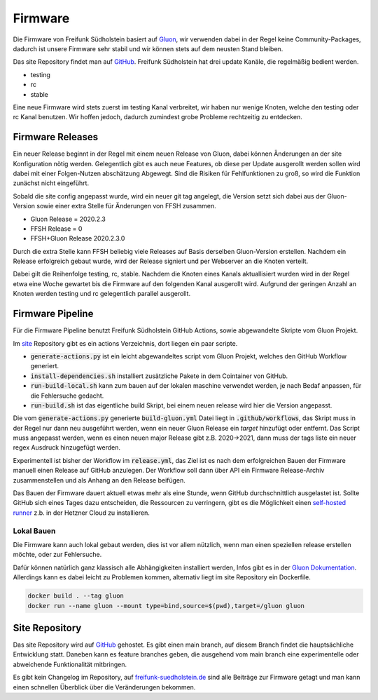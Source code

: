 Firmware
========

Die Firmware von Freifunk Südholstein basiert auf `Gluon <https://gluon.readthedocs.io/en/latest/>`_, wir verwenden dabei
in der Regel keine Community-Packages, dadurch ist unsere Firmware sehr stabil und wir können stets auf dem neusten Stand bleiben.

Das site Repository findet man auf `GitHub <https://github.com/ffsh/site>`_.
Freifunk Südholstein hat drei update Kanäle, die regelmäßig bedient werden.

- testing
- rc
- stable

Eine neue Firmware wird stets zuerst im testing Kanal verbreitet, wir haben nur wenige Knoten, welche den testing oder rc Kanal benutzen.
Wir hoffen jedoch, dadurch zumindest grobe Probleme rechtzeitig zu entdecken.

Firmware Releases
*****************

Ein neuer Release beginnt in der Regel mit einem neuen Release von Gluon, dabei können Änderungen an der site Konfiguration nötig werden.
Gelegentlich gibt es auch neue Features, ob diese per Update ausgerollt werden sollen wird dabei mit einer Folgen-Nutzen abschätzung Abgewegt.
Sind die Risiken für Fehlfunktionen zu groß, so wird die Funktion zunächst nicht eingeführt.

Sobald die site config angepasst wurde, wird ein neuer git tag angelegt, die Version setzt sich dabei aus der Gluon-Version sowie einer extra Stelle für
Änderungen von FFSH zusammen.

- Gluon Release = 2020.2.3
- FFSH Release = 0
- FFSH+Gluon Release 2020.2.3.0

Durch die extra Stelle kann FFSH beliebig viele Releases auf Basis derselben Gluon-Version erstellen.
Nachdem ein Release erfolgreich gebaut wurde, wird der Release signiert und per Webserver an die Knoten verteilt.

Dabei gilt die Reihenfolge testing, rc, stable. Nachdem die Knoten eines Kanals aktuallisiert wurden wird in der Regel etwa eine Woche gewartet bis die
Firmware auf den folgenden Kanal ausgerollt wird.
Aufgrund der geringen Anzahl an Knoten werden testing und rc gelegentlich parallel ausgerollt.

Firmware Pipeline
*****************
Für die Firmware Pipeline benutzt Freifunk Südholstein GitHub Actions, sowie abgewandelte Skripte vom Gluon Projekt.

Im `site <https://github.com/ffsh/site>`_ Repository gibt es ein actions Verzeichnis, dort liegen ein paar scripte.

- :code:`generate-actions.py` ist ein leicht abgewandeltes script vom Gluon Projekt, welches den GitHub Workflow generiert.
- :code:`install-dependencies.sh` installiert zusätzliche Pakete in dem Cointainer von GitHub.
- :code:`run-build-local.sh` kann zum bauen auf der lokalen maschine verwendet werden, je nach Bedaf anpassen, für die Fehlersuche gedacht.
- :code:`run-build.sh` ist das eigentliche build Skript, bei einem neuen release wird hier die Version angepasst.

Die vom :code:`generate-actions.py` generierte :code:`build-gluon.yml` Datei liegt in :code:`.github/workflows`, das Skript muss in der Regel nur dann neu ausgeführt werden,
wenn ein neuer Gluon Release ein *target* hinzufügt oder entfernt.
Das Script muss angepasst werden, wenn es einen neuen major Release gibt z.B. 2020->2021, dann muss der tags liste ein neuer regex Ausdruck hinzugefügt werden.

Experimentell ist bisher der Workflow im :code:`release.yml`, das Ziel ist es nach dem erfolgreichen Bauen der Firmware manuell einen Release auf GitHub anzulegen.
Der Workflow soll dann über API ein Firmware Release-Archiv zusammenstellen und als Anhang an den Release beifügen.

Das Bauen der Firmware dauert aktuell etwas mehr als eine Stunde, wenn GitHub durchschnittlich ausgelastet ist. Sollte GitHub sich eines Tages dazu entscheiden, die
Ressourcen zu verringern, gibt es die Möglichkeit einen `self-hosted runner <https://docs.github.com/en/actions/hosting-your-own-runners/about-self-hosted-runners>`_ z.b.
in der Hetzner Cloud zu installieren.

Lokal Bauen
-----------

Die Firmware kann auch lokal gebaut werden, dies ist vor allem nützlich, wenn man einen speziellen release erstellen möchte, oder zur Fehlersuche.

Dafür können natürlich ganz klassisch alle Abhängigkeiten installiert werden, Infos gibt es in der `Gluon Dokumentation <https://gluon.readthedocs.io/en/latest/user/getting_started.html#getting-started>`_.
Allerdings kann es dabei leicht zu Problemen kommen, alternativ liegt im site Repository ein Dockerfile.

.. code-block:: bash

   docker build . --tag gluon
   docker run --name gluon --mount type=bind,source=$(pwd),target=/gluon gluon


Site Repository
***************

Das site Repository wird auf `GitHub <https://github.com/ffsh/site>`__ gehostet. Es gibt einen main branch, auf diesem Branch findet die hauptsächliche Entwicklung statt.
Daneben kann es feature branches geben, die ausgehend vom main branch eine experimentelle oder abweichende Funktionalität mitbringen.

Es gibt kein Changelog im Repository, auf `freifunk-suedholstein.de <https://freifunk-suedholstein.de/tag/firmware/>`_ sind alle Beiträge zur Firmware getagt und man kann einen schnellen Überblick über die Veränderungen bekommen.